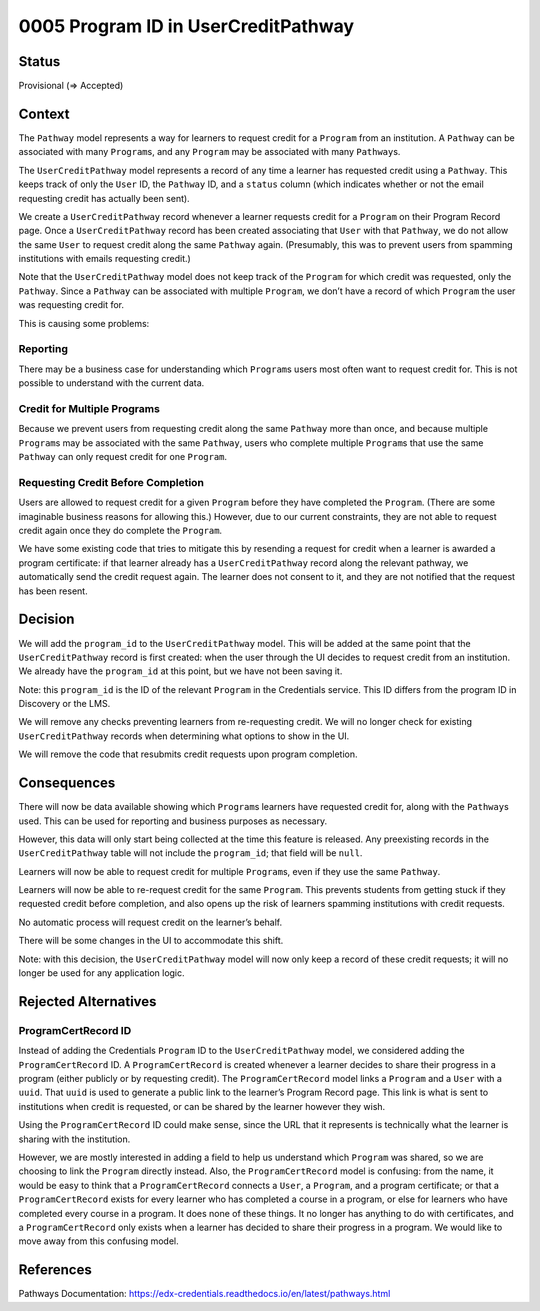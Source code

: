 0005 Program ID in UserCreditPathway
####################################

Status
******

Provisional (=> Accepted)

.. I suggest this start in "Provisional" status once this PR and general approach is approved and until the actual work is done, at which point it can be changed to "Accepted."

Context
*******

The ``Pathway`` model represents a way for learners to request credit for a ``Program`` from an institution. A ``Pathway`` can be associated with many ``Program``\ s, and any ``Program`` may be associated with many ``Pathway``\ s.

The ``UserCreditPathway`` model represents a record of any time a learner has requested credit using a ``Pathway``. This keeps track of only the ``User`` ID, the ``Pathway`` ID, and a ``status`` column (which indicates whether or not the email requesting credit has actually been sent).

We create a ``UserCreditPathway`` record whenever a learner requests credit for a ``Program`` on their Program Record page. Once a ``UserCreditPathway`` record has been created associating that ``User`` with that ``Pathway``, we do not allow the same ``User`` to request credit along the same ``Pathway`` again. (Presumably, this was to prevent users from spamming institutions with emails requesting credit.)

Note that the ``UserCreditPathway`` model does not keep track of the ``Program`` for which credit was requested, only the ``Pathway``. Since a ``Pathway`` can be associated with multiple ``Program``, we don’t have a record of which ``Program`` the user was requesting credit for.

This is causing some problems:

Reporting
=========

There may be a business case for understanding which ``Program``\ s users most often want to request credit for. This is not possible to understand with the current data.

Credit for Multiple Programs
============================

Because we prevent users from requesting credit along the same ``Pathway`` more than once, and because multiple ``Program``\ s may be associated with the same ``Pathway``, users who complete multiple ``Program``\ s that use the same ``Pathway`` can only request credit for one ``Program``.

Requesting Credit Before Completion
===================================

Users are allowed to request credit for a given ``Program`` before they have completed the ``Program``. (There are some imaginable business reasons for allowing this.) However, due to our current constraints, they are not able to request credit again once they do complete the ``Program``.

We have some existing code that tries to mitigate this by resending a request for credit when a learner is awarded a program certificate: if that learner already has a ``UserCreditPathway`` record along the relevant pathway, we automatically send the credit request again. The learner does not consent to it, and they are not notified that the request has been resent.

Decision
********

We will add the ``program_id`` to the ``UserCreditPathway`` model. This will be added at the same point that the ``UserCreditPathway`` record is first created: when the user through the UI decides to request credit from an institution. We already have the ``program_id`` at this point, but we have not been saving it.

Note: this ``program_id`` is the ID of the relevant ``Program`` in the Credentials service. This ID differs from the program ID in Discovery or the LMS.

We will remove any checks preventing learners from re-requesting credit. We will no longer check for existing ``UserCreditPathway`` records when determining what options to show in the UI.

We will remove the code that resubmits credit requests upon program completion.

Consequences
************

There will now be data available showing which ``Program``\ s learners have requested credit for, along with the ``Pathway``\ s used. This can be used for reporting and business purposes as necessary.

However, this data will only start being collected at the time this feature is released. Any preexisting records in the ``UserCreditPathway`` table will not include the ``program_id``; that field will be ``null``.

Learners will now be able to request credit for multiple ``Program``\ s, even if they use the same ``Pathway``.

Learners will now be able to re-request credit for the same ``Program``. This prevents students from getting stuck if they requested credit before completion, and also opens up the risk of learners spamming institutions with credit requests.

No automatic process will request credit on the learner’s behalf.

There will be some changes in the UI to accommodate this shift.

Note: with this decision, the ``UserCreditPathway`` model will now only keep a record of these credit requests; it will no longer be used for any application logic.

Rejected Alternatives
*********************

ProgramCertRecord ID
====================

Instead of adding the Credentials ``Program`` ID to the ``UserCreditPathway`` model, we considered adding the ``ProgramCertRecord`` ID. A ``ProgramCertRecord`` is created whenever a learner decides to share their progress in a program (either publicly or by requesting credit). The ``ProgramCertRecord`` model links a ``Program`` and a ``User`` with a ``uuid``. That ``uuid`` is used to generate a public link to the learner’s Program Record page. This link is what is sent to institutions when credit is requested, or can be shared by the learner however they wish.

Using the ``ProgramCertRecord`` ID could make sense, since the URL that it represents is technically what the learner is sharing with the institution.

However, we are mostly interested in adding a field to help us understand which ``Program`` was shared, so we are choosing to link the ``Program`` directly instead. Also, the ``ProgramCertRecord`` model is confusing: from the name, it would be easy to think that a ``ProgramCertRecord`` connects a ``User``, a ``Program``, and a program certificate; or that a ``ProgramCertRecord`` exists for every learner who has completed a course in a program, or else for learners who have completed every course in a program. It does none of these things. It no longer has anything to do with certificates, and a ``ProgramCertRecord`` only exists when a learner has decided to share their progress in a program. We would like to move away from this confusing model.

References
**********

Pathways Documentation: https://edx-credentials.readthedocs.io/en/latest/pathways.html
